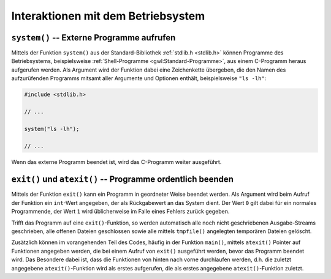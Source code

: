 .. _Interaktionen mit dem Betriebsystem:

Interaktionen mit dem Betriebsystem
===================================

.. getopt
.. argv, argc

.. envp -- Umgebungsinformationen
.. environment pointer

.. index:: system()
.. _System-Interaktion:

``system()`` -- Externe Programme aufrufen
------------------------------------------

Mittels der Funktion ``system()`` aus der Standard-Bibliothek :ref:`stdlib.h
<stdlib.h>` können Programme des Betriebsystems, beispielsweise
:ref:`Shell-Programme <gwl:Standard-Programme>`, aus einem C-Programm heraus
aufgerufen werden. Als Argument wird der Funktion dabei eine Zeichenkette
übergeben, die den Namen des aufzurüfenden Programms mitsamt aller Argumente
und Optionen enthält, beispielsweise ``"ls -lh"``: 

.. code-block:: c

    #include <stdlib.h> 

    // ...

    system("ls -lh");

    // ...

Wenn das externe Programm beendet ist, wird das C-Programm weiter ausgeführt.


.. index:: exit(), atexit()
.. _exit() und atexit():

``exit()`` und ``atexit()`` -- Programme ordentlich beenden
-----------------------------------------------------------

Mittels der Funktion ``exit()`` kann ein Programm in geordneter Weise beendet
werden. Als Argument wird beim Aufruf der Funktion ein ``int``-Wert angegeben,
der als Rückgabewert an das System dient. Der Wert ``0`` gilt dabei für ein
normales Programmende, der Wert ``1`` wird üblicherweise im Falle eines Fehlers
zurück gegeben. 

Trifft das Programm auf eine ``exit()``-Funktion, so werden automatisch alle
noch nicht geschriebenen Ausgabe-Streams geschrieben, alle offenen Dateien
geschlossen sowie alle mittels ``tmpfile()`` angelegten temporären Dateien
gelöscht.

Zusätzlich können im vorangehenden Teil des Codes, häufig in der Funktion
``main()``, mittels ``atexit()`` Pointer auf Funktionen angegeben werden, die
bei einem Aufruf von ``exit()`` ausgeführt werden, bevor das Programm beendet
wird. Das Besondere dabei ist, dass die Funktionen von hinten nach vorne
durchlaufen werden, d.h. die zuletzt angegebene ``atexit()``-Funktion wird als
erstes aufgerufen, die als erstes angegebene ``atexit()``-Funktion zuletzt. 




